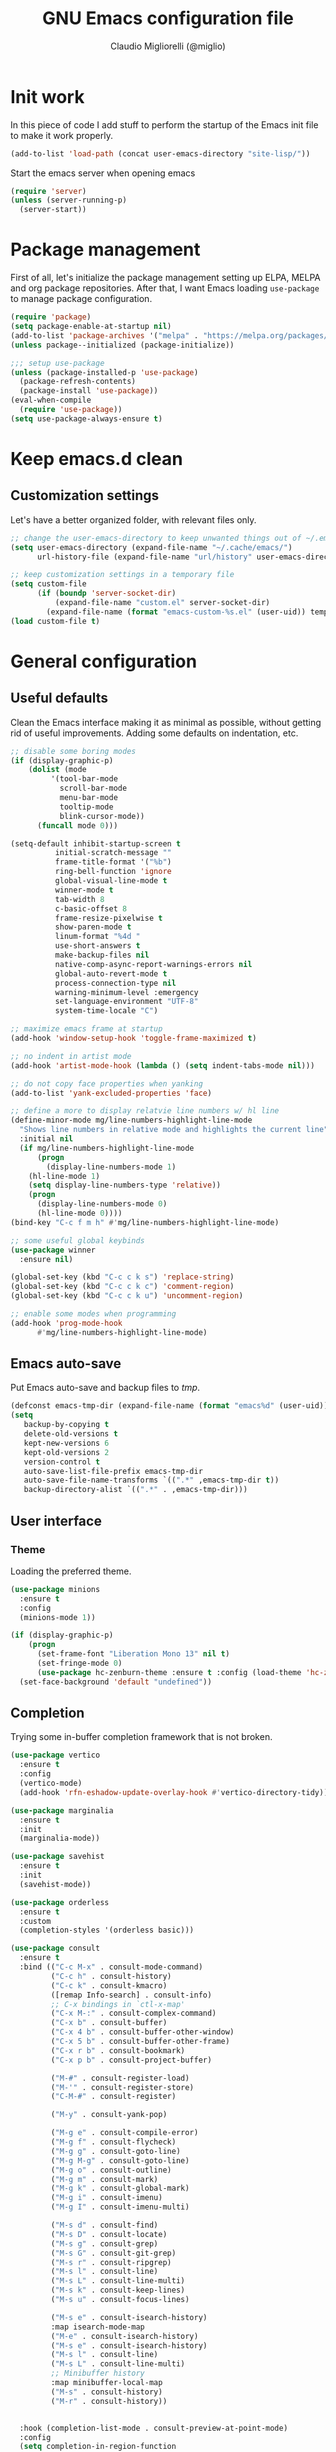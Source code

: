 #+TITLE: GNU Emacs configuration file
#+AUTHOR: Claudio Migliorelli (@miglio)
#+PROPERTY: header-args:emacs-lisp :tangle init.el
* Init work

In this piece of code I add stuff to perform the startup of the Emacs init file to make it work properly.

#+begin_src emacs-lisp
(add-to-list 'load-path (concat user-emacs-directory "site-lisp/"))
#+end_src

Start the emacs server when opening emacs

#+begin_src emacs-lisp
  (require 'server)
  (unless (server-running-p)
    (server-start))
#+end_src

* Package management

First of all, let's initialize the package management setting up ELPA, MELPA and org package repositories. After that, I want Emacs loading =use-package= to manage package configuration.

#+begin_src emacs-lisp
(require 'package)
(setq package-enable-at-startup nil)
(add-to-list 'package-archives '("melpa" . "https://melpa.org/packages/"))
(unless package--initialized (package-initialize))

;;; setup use-package
(unless (package-installed-p 'use-package)
  (package-refresh-contents)
  (package-install 'use-package))
(eval-when-compile
  (require 'use-package))
(setq use-package-always-ensure t)
#+end_src

* Keep emacs.d clean
** Customization settings
   
Let's have a better organized folder, with relevant files only.

#+begin_src emacs-lisp
;; change the user-emacs-directory to keep unwanted things out of ~/.emacs.d
(setq user-emacs-directory (expand-file-name "~/.cache/emacs/")
	  url-history-file (expand-file-name "url/history" user-emacs-directory))

;; keep customization settings in a temporary file
(setq custom-file
	  (if (boundp 'server-socket-dir)
		  (expand-file-name "custom.el" server-socket-dir)
		(expand-file-name (format "emacs-custom-%s.el" (user-uid)) temporary-file-directory)))
(load custom-file t)
#+end_src

* General configuration
** Useful defaults

Clean the Emacs interface making it as minimal as possible, without getting rid of useful improvements. Adding some defaults on indentation, etc.

#+begin_src emacs-lisp
;; disable some boring modes
(if (display-graphic-p)
    (dolist (mode
	     '(tool-bar-mode
	       scroll-bar-mode
	       menu-bar-mode
	       tooltip-mode
	       blink-cursor-mode))
      (funcall mode 0)))

(setq-default inhibit-startup-screen t
	      initial-scratch-message ""
	      frame-title-format '("%b")
	      ring-bell-function 'ignore
	      global-visual-line-mode t
	      winner-mode t
	      tab-width 8
	      c-basic-offset 8
	      frame-resize-pixelwise t	      
	      show-paren-mode t
	      linum-format "%4d "
	      use-short-answers t
	      make-backup-files nil
	      native-comp-async-report-warnings-errors nil
	      global-auto-revert-mode t
	      process-connection-type nil
	      warning-minimum-level :emergency
	      set-language-environment "UTF-8"
	      system-time-locale "C")

;; maximize emacs frame at startup
(add-hook 'window-setup-hook 'toggle-frame-maximized t)

;; no indent in artist mode
(add-hook 'artist-mode-hook (lambda () (setq indent-tabs-mode nil)))

;; do not copy face properties when yanking
(add-to-list 'yank-excluded-properties 'face)

;; define a more to display relatvie line numbers w/ hl line
(define-minor-mode mg/line-numbers-highlight-line-mode
  "Shows line numbers in relative mode and highlights the current line"
  :initial nil
  (if mg/line-numbers-highlight-line-mode
      (progn
        (display-line-numbers-mode 1)
	(hl-line-mode 1)
	(setq display-line-numbers-type 'relative))
    (progn
      (display-line-numbers-mode 0)
      (hl-line-mode 0))))
(bind-key "C-c f m h" #'mg/line-numbers-highlight-line-mode)

;; some useful global keybinds
(use-package winner
  :ensure nil)

(global-set-key (kbd "C-c c k s") 'replace-string)
(global-set-key (kbd "C-c c k c") 'comment-region)
(global-set-key (kbd "C-c c k u") 'uncomment-region)

;; enable some modes when programming
(add-hook 'prog-mode-hook
	  #'mg/line-numbers-highlight-line-mode)
#+end_src

** Emacs auto-save

Put Emacs auto-save and backup files to /tmp/.

#+begin_src emacs-lisp
(defconst emacs-tmp-dir (expand-file-name (format "emacs%d" (user-uid)) temporary-file-directory))
(setq
   backup-by-copying t
   delete-old-versions t
   kept-new-versions 6
   kept-old-versions 2
   version-control t
   auto-save-list-file-prefix emacs-tmp-dir
   auto-save-file-name-transforms `((".*" ,emacs-tmp-dir t))
   backup-directory-alist `((".*" . ,emacs-tmp-dir)))
#+end_src

** User interface
*** Theme

Loading the preferred theme.

#+begin_src emacs-lisp
(use-package minions
  :ensure t
  :config
  (minions-mode 1))

(if (display-graphic-p)
    (progn
      (set-frame-font "Liberation Mono 13" nil t)
      (set-fringe-mode 0)
      (use-package hc-zenburn-theme :ensure t :config (load-theme 'hc-zenburn t)))
  (set-face-background 'default "undefined"))
#+end_src
	
** Completion

Trying some in-buffer completion framework that is not broken.

#+begin_src emacs-lisp
(use-package vertico
  :ensure t
  :config
  (vertico-mode)
  (add-hook 'rfn-eshadow-update-overlay-hook #'vertico-directory-tidy))

(use-package marginalia
  :ensure t
  :init
  (marginalia-mode))

(use-package savehist
  :ensure t
  :init
  (savehist-mode))

(use-package orderless
  :ensure t
  :custom
  (completion-styles '(orderless basic)))

(use-package consult
  :ensure t
  :bind (("C-c M-x" . consult-mode-command)
         ("C-c h" . consult-history)
         ("C-c k" . consult-kmacro)
         ([remap Info-search] . consult-info)
         ;; C-x bindings in `ctl-x-map'
         ("C-x M-:" . consult-complex-command)
         ("C-x b" . consult-buffer)
         ("C-x 4 b" . consult-buffer-other-window)
         ("C-x 5 b" . consult-buffer-other-frame)
         ("C-x r b" . consult-bookmark)
         ("C-x p b" . consult-project-buffer)

         ("M-#" . consult-register-load)
         ("M-'" . consult-register-store)
         ("C-M-#" . consult-register)

         ("M-y" . consult-yank-pop)

         ("M-g e" . consult-compile-error)
         ("M-g f" . consult-flycheck)
         ("M-g g" . consult-goto-line)
         ("M-g M-g" . consult-goto-line)
         ("M-g o" . consult-outline)
         ("M-g m" . consult-mark)
         ("M-g k" . consult-global-mark)
         ("M-g i" . consult-imenu)
         ("M-g I" . consult-imenu-multi)

         ("M-s d" . consult-find)
         ("M-s D" . consult-locate)
         ("M-s g" . consult-grep)
         ("M-s G" . consult-git-grep)
         ("M-s r" . consult-ripgrep)
         ("M-s l" . consult-line)
         ("M-s L" . consult-line-multi)
         ("M-s k" . consult-keep-lines)
         ("M-s u" . consult-focus-lines)

         ("M-s e" . consult-isearch-history)
         :map isearch-mode-map
         ("M-e" . consult-isearch-history)
         ("M-s e" . consult-isearch-history)
         ("M-s l" . consult-line)
         ("M-s L" . consult-line-multi)
         ;; Minibuffer history
         :map minibuffer-local-map
         ("M-s" . consult-history)
         ("M-r" . consult-history))


  :hook (completion-list-mode . consult-preview-at-point-mode)
  :config
  (setq completion-in-region-function
        (lambda (&rest args)
          (apply (if vertico-mode
                     #'consult-completion-in-region
                   #'completion--in-region)
                 args)))
  (consult-customize
   consult-theme :preview-key '(:debounce 0.2 any)
   consult-ripgrep consult-git-grep consult-grep
   consult-bookmark consult-recent-file consult-xref
   consult--source-bookmark consult--source-file-register
   consult--source-recent-file consult--source-project-recent-file

   :preview-key '(:debounce 0.4 any))
  :init
  (setq register-preview-delay 0.5
        register-preview-function #'consult-register-format)

  (advice-add #'register-preview :override #'consult-register-window)

  (setq xref-show-xrefs-function #'consult-xref
        xref-show-definitions-function #'consult-xref)
  (defun mg/consult-buffer-by-prefix (prefix caller show-preview)
    "Use consult to select a buffer prefixed by PREFIX#.
Show buffer previews if SHOW-PREVIEW is not nil."
    (let* ((consult--customize-alist
            (if show-preview
                (remove (list caller :preview-key nil) consult--customize-alist)
              consult--customize-alist))
           (my/consult--source-buffer-prefixed
            `(:name ,(format "Buffers (%s)" prefix)
                    :category buffer
                    :face consult-buffer
                    :history buffer-name-history
                    :state ,#'consult--buffer-state
                    :default t
                    :items
                    ,(lambda ()
                       (consult--buffer-query
                        :sort 'visibility
                        :include (concat "^" prefix "#")
                        :as #'buffer-name))))
           (consult-buffer-sources (list my/consult--source-buffer-prefixed)))
      (consult-buffer)))
  (defun mg/consult-xstarter ()
    "Use consult to choose the application to run"
    (interactive)
    (let* ((candidates (split-string
			(shell-command-to-string "xstarter -P")
			"\n"
			t))
	   (application-path (consult--read
			      candidates
			      :prompt "Application to launch: ")))
      (start-process "" nil application-path)))

  (setq consult-narrow-key "<"))

(use-package embark
  :ensure t
  :bind
  (("C-." . embark-act)         ;; pick some comfortable binding
   ("C-h B" . embark-bindings)) ;; alternative for `describe-bindings'
  :init
  ;; Optionally replace the key help with a completing-read interface
  (setq prefix-help-command #'embark-prefix-help-command)

  ;; Show the Embark target at point via Eldoc.  You may adjust the Eldoc
  ;; strategy, if you want to see the documentation from multiple providers.
  (add-hook 'eldoc-documentation-functions #'embark-eldoc-first-target)
  ;; (setq eldoc-documentation-strategy #'eldoc-documentation-compose-eagerly)
  :config
  ;; Hide the mode line of the Embark live/completions buffers
  (add-to-list 'display-buffer-alist
               '("\\`\\*Embark Collect \\(Live\\|Completions\\)\\*"
                 nil
                 (window-parameters (mode-line-format . none)))))

;; Consult users will also want the embark-consult package.
(use-package embark-consult
  :ensure t
  :hook
  (embark-collect-mode . consult-preview-at-point-mode))
#+end_src

** Files navigation

#+begin_src emacs-lisp
(use-package projectile
  :ensure t
  :commands projectile-mode projectile-project-name
  :init
  (add-hook 'after-init-hook 'projectile-mode)
  :custom
  (setq projectile-indexing-method 'alien)
  (setq projectile-project-search-path '("~/Repositories"))
  (setq projectile-use-git-grep t)
  (setq projectile-mode-line-prefix " Proj")
  (define-key projectile-mode-map (kbd "C-c p") 'projectile-command-map))

;; some dired tweaks
(use-package dired
  :ensure nil
  :custom
  (setq ls-lisp-use-insert-directory-program nil
	ls-lisp-dirs-first t
	default-directory "~/")
  ;; omit hidden files
  (setq dired-omit-files "^\\...+$")
  :init
  (add-hook 'dired-mode-hook (lambda () (dired-omit-mode 1))))

;; use dired-x
(use-package dired-x
  :ensure nil
  :custom
  (setq dired-dwim-target t
	delete-by-moving-to-trash t))

;; toggle disk usage
(use-package disk-usage)

(use-package ibuffer
  :ensure nil
  :bind (("C-x C-b" . ibuffer)))
#+end_src

** File visualization
*** Open with

I want to open some files with external programs and =open-with= addresses this problem.

#+begin_src emacs-lisp
(use-package openwith
  :ensure t
  :config
  (setq openwith-associations '(
				("\\.mp4\\'" "mpv" (file))
				("\\.webm\\'" "mpv" (file))								
				("\\.mkv\\'" "mpv" (file))
				("\\.m4a\\'" "mpv --force-window" (file))
				("\\.ppt\\'" "libreoffice" (file))
				("\\.pptx\\'" "libreoffice" (file))
				("\\.doc\\'" "libreoffice" (file))
				("\\.docx\\'" "libreoffice" (file))
				))
  (openwith-mode t))
#+end_src
	
*** PDFs

I want to use =pdf-tools= to view and edit PDFs in a much better way.

#+begin_src emacs-lisp
(use-package pdf-tools
  :ensure t
  :config
  (add-to-list 'auto-mode-alist '("\\.pdf\\'" . pdf-tools-install))
  (add-hook 'pdf-view-mode-hook
	    (lambda () (setq header-line-format nil))))
#+end_src
   
*** Undo tree

I really love the ~undo-tree~ mode visualization, so I'm going to enable it.

#+begin_src emacs-lisp
(use-package undo-tree
  :ensure t
  :custom
  (undo-tree-auto-save-history nil)
  (undo-tree-visualizer-timestamps t)
  (undo-tree-visualizer-relative-timestamps nil)
  :config
  (global-undo-tree-mode 1))
#+end_src

*** Ripgrep

I use ~rg~ to find file content easily.

#+begin_src emacs-lisp
(use-package deadgrep
  :ensure t
  :bind
  (("C-c s" . deadgrep)))
#+end_src

** Personal knowledge management
*** Org mode

#+begin_src emacs-lisp
(use-package writeroom-mode
  :ensure t
  :bind (("C-c w" . writeroom-mode)))

(use-package ox-twbs
  :after org
  :ensure t)

(use-package ox-reveal
  :after org
  :ensure t
  :config
  (setq org-reveal-root "file:///home/claudio/Repositories/reveal.js"))



(use-package org
  :ensure t
  :bind (("C-c a" . org-agenda)
	 ("C-c t" . org-insert-structure-template)
	 ("C-c i" . org-capture)
	 ("C-c l" . org-store-link))
  :config
  (require 'org-tempo)
  ;; Set org agenda directory
  (setq org-agenda-files (list "~/Vault/pkm/pages/journal.org" "~/Vault/pkm/pages/agenda.org" "/home/claudio/Vault/pkm/pages/projects.org"))
  ;; set org-export backends
  (setq org-export-backends '(beamer html latex ascii ox-reveal ox-hugo ox-twbs))
  ;; Set org files where to search for IDs
  (setq org-id-extra-files '("~/Vault/pkm/pages"))
  ;; ignore archived entries in org-clock-report
  (setq org-clock-sources '(agenda))
  ;; Org-capture templates
  (defun mg/create-pages-file ()
    "Create an org file in ~/Vault/pkm/pages/."
    (setq mg-org-note--name (read-string "File name: "))
    (let ((mg-org-note--filename (downcase mg-org-note--name)))
      (expand-file-name (format "%s.org" mg-org-note--filename) "~/Vault/pkm/pages")))
  (setq org-capture-templates
	'(("f" "file" plain (file (lambda() (mg/create-pages-file)))
	   "%(format \"#+title: %s\n#+date: %U\n\" mg-org-note--name)")
	  ("j" "journal")
	  ("jp" "journal plain entry" plain
	   (file+datetree+prompt "~/Vault/pkm/pages/journal.org")
	   "**** %U: %?\n")
	  ("js" "journal schedule entry" plain
	   (file+datetree+prompt "~/Vault/pkm/pages/journal.org")
	   "**** %U: today's schedule :schedule:\n***** %?\n")
	  ("je" "journal event entry" plain
	   (file+datetree+prompt "~/Vault/pkm/pages/journal.org")	   
	   "**** %U: %? :schedule:event:\n:PROPERTIES:\n:WHERE:\n:NOTIFY_BEFORE:\n:END:\n%T\n***** Notes")
	  ("ji" "journal inbox entry" plain
	   (file+datetree+prompt "~/Vault/pkm/pages/journal.org")  	   
	   "**** INBOX %U: %? :@inbox:\n")
	  ("ja" "journal archive resource entry" plain
	   (file+datetree+prompt "~/Vault/pkm/pages/journal.org")
	   "**** %U: %? :archive:\n")
	  ("jm" "journal meeting entry" plain
	   (file+datetree+prompt "~/Vault/pkm/pages/journal.org")
	   "**** Meeting with %? on %U :schedule:meeting:work:\n:PROPERTIES:\n:WHERE:\n:NOTIFY_BEFORE:\n:END:\nSCHEDULED: %T\n***** Notes")
	  ("js" "journal seminar entry" plain
	   (file+datetree+prompt "~/Vault/pkm/pages/journal.org")
	   "**** Seminar hold by %? @<place> :schedule:work:\n:PROPERTIES:\n:NOTIFY_BEFORE:\n:END:\nSCHEDULED: %T\n***** Notes")
	  ("jc" "journal call entry" plain
	   (file+datetree+prompt "~/Vault/pkm/pages/journal.org")
	   "**** Call with %? @online on %U :schedule:\n:PROPERTIES:\n:NOTIFY_BEFORE:\n:END:\nSCHEDULED: %T\n***** Notes")
	  ("jh" "journal home chores entry" plain
	   (file+datetree+prompt "~/Vault/pkm/pages/journal.org")
	   "**** %? @ home :schedule:personal:\n:PROPERTIES:\n:NOTIFY_BEFORE:\n:END:\nSCHEDULED: %T\n")
	  ("r" "resources")
	  ("rc" "conference" entry
	   (file "~/Vault/pkm/pages/conferences.org")
	   "* %^{Conference name}\n:PROPERTIES:\n:WHERE: %?\n:WEBSITE: %?\n:END:\n")
	  ("p" "personal")
	  ("pc" "contact" entry
	   (file "~/Vault/pkm/pages/contacts.org")
	   "* %(org-contacts-template-name) %^g\n:PROPERTIES:\n:EMAIL: %(org-contacts-template-email)\n:COMPANY:\n:PHONE_NUMBER: %?\n:WEBSITE:\n:TWITTER:\n:NOTES:\n:END:\n")
	  ("u" "university")
	  ("uc" "course" plain
	   (file "~/Vault/pkm/pages/courses.org")
	   "** %^{Course name}\n:PROPERTIES:\n:LECTURER:\n:UNIVERSITY:\n:ACADEMIC_YEAR:\n:RESOURCES:\n:END:\n*** Lecture notes\n")
	  ("ul" "lecture" plain
	   (file "~/Vault/pkm/pages/courses.org")
	   "** %^{Lecture #}\n:PROPERTIES:\n:TOPICS:\n:LECTURER:\n:DATE:\n:RESOURCES:\n:RELATED:\n:END:\n")
	  ("t" "project" plain
	   (file "~/Vault/pkm/pages/projects.org")
	   "** %^{Project name}\n:PROPERTIES:\n:WHAT: %?\n:REPOSITORY:\n:END:\n*** Details\n*** Tasks\n*** Resources\n*** Artifacts\n*** Logs\n")
	  ("P" "plans")
	  ("Py" "yearly" plain
	   (file "~/Vault/pkm/pages/planning.org")
	   "* %U: %? yearly plan :yearly:plan:\n:PROPERTIES:\n- *Feelings*:: %^{Feelings|good|neutral|bad}\n- *Related*::\n- *Date*:: %^{Date}u\n:END:\n# planning\n- *Overview*\n- *Values review and life physolophy*\n- *5 Years Vision(s)*\n- *Goal definition*\n# reviewing\n- *Financial review*\n- *Time tracking review*")
	  ("Pq" "quarterly" plain
	   (file "~/Vault/pkm/pages/planning.org")
	   "** %U: %? quarterly plan :quarterly:plan:\n:PROPERTIES:\n:FEELINGS: %^{Feelings|good|neutral|bad}\n:RELATED:\n:DATE: %^{Date}u\n:END:\n# planning\n- *Overview*\n# reviewing\n- *Projects review*\n- *Financial review*\n- *Time tracking review*")
	  ("Pm" "monthly" plain
	   (file "~/Vault/pkm/pages/planning.org")
	   "*** %U: %? monthly plan :monthly:plan:\n:PROPERTIES:\n:FEELINGS: %^{Feelings|good|neutral|bad}\n:RELATED:\n:DATE: %^{Date}u\n:END:\n# planning\n- *Overview*\n- *Projects and task picking*\n# reviewing\n- *Financial review*\n- *Time tracking review*\n- *Workout review*\n")
	  ("Pw" "weekly" plain
	   (file "~/Vault/pkm/pages/planning.org")
	   "**** %U: %? weekly plan :weekly:plan:\n:PROPERTIES:\n:FEELINGS: %^{Feelings|good|neutral|bad}\n:RELATED:\n:DATE: %^{Date}u\n:END:\n# planning\n- *Overview*\n- *Task picking*\n  - [ ] Inbox refile\n# reviewing\n- *Review*\n")))
  ;; Export citations
  (setq org-cite-global-bibliography
	'("/home/claudio/Vault/library/org/main/main.bib"))

  (when (display-graphic-p)
      (progn
	(require 'oc-biblatex)
	(setq org-cite-export-processors
	      '((latex biblatex)))
	(setq org-latex-pdf-process (list
				     "latexmk -pdflatex='lualatex -shell-escape -interaction nonstopmode' -pdf -f  %f"))
	))

  ;; In org-mode, I want source blocks to be themed as they would in native mode
  (setq org-src-fontify-natively t
	org-src-tab-acts-natively t
	org-confirm-babel-evaluate nil
	org-edit-src-content-indentation 0)

  ;; Set latex preview size
  (setq org-format-latex-options (plist-put org-format-latex-options :scale 1.5))

  ;; Fold everything when opening org files
  (setq org-startup-folded t)

  ;; Not export drawers
  (setq org-export-with-drawers nil)

  ;; Set org-mode TODO keywords
  (setq org-todo-keywords
	'((sequence "TODO(t)" "NEXT(n)" "PROG(p)" "WAITING(w)" "|" "DONE(d)" "CANCELLED(c)" "INTR(i)")
	  (sequence "INBOX" "|" "ARCHIVED")))

  ;; Setup org stuck projects
  (setq org-stuck-projects '("+project/" ("NEXT" "PROG" "TODO") ("course") "\\(Details\\|Artifacts\\|Resources\\)\\>"))

  ;; Org-agenda custom commands
  (setq org-agenda-block-separator "==============================================================================")
  (setq org-agenda-custom-commands
	'(
	  ("a" "Agenda"
	   ((agenda ""
		    ((org-agenda-span 1)
		     (org-agenda-skip-function
		      (lambda ()
			(or (org-agenda-skip-entry-if 'regexp ":framework:")
			    (org-agenda-skip-entry-if 'done))))
	   	     (org-deadline-warning-days 0)
		     (org-scheduled-past-days 14)
		     (org-agenda-day-face-function (lambda (date) 'org-agenda-date))
		     (org-agenda-format-date "%A %-e %B %Y")
		     (org-agenda-overriding-header "Today's schedule:\n")))
	    (agenda ""
		    ((org-agenda-span 1)
		     (org-agenda-skip-function
		      (lambda ()
			(or (org-agenda-skip-entry-if 'notregexp ":framework:")
			    (org-agenda-skip-entry-if 'done))))
	   	     (org-deadline-warning-days 0)
		     (org-scheduled-past-days 14)
		     (org-agenda-day-face-function (lambda (date) 'org-agenda-date))
		     (org-agenda-format-date "%A %-e %B %Y")
		     (org-agenda-overriding-header "Today's framework:\n")))
	    (todo "PROG"
		  ((org-agenda-time-grid nil)
		   (org-agenda-span 1)
		   (org-deadline-warning-days 0)
		   (org-scheduled-past-days 0)
		   (org-agenda-skip-function '(org-agenda-skip-entry-if 'notscheduled))
		   (org-agenda-overriding-header "PROG tasks:\n")))
	    (todo "NEXT"
		  ((org-agenda-time-grid nil)
		   (org-agenda-span 1)
		   (org-deadline-warning-days 0)
		   (org-scheduled-past-days 0)
		   (org-agenda-skip-function '(org-agenda-skip-entry-if 'notscheduled))
		   (org-agenda-overriding-header "NEXT tasks:\n")))
	    (agenda "" ((org-agenda-time-grid nil)
			(org-agenda-start-day "+1d")
			(org-agenda-start-on-weekday nil)
			(org-agenda-span 30)
			(org-agenda-show-all-dates nil)
			(org-deadline-warning-days 0)
			(org-agenda-entry-types '(:deadline))
			(org-agenda-skip-function '(org-agenda-skip-entry-if 'done))
			(org-agenda-overriding-header "\nUpcoming deadlines (+30d)\n")))
	    (agenda ""
		    ((org-agenda-start-on-weekday nil)
		     (org-agenda-skip-function
		      (lambda ()
			(or (org-agenda-skip-entry-if 'regexp ":framework:")
			    (org-agenda-skip-entry-if 'done))))
		     (org-agenda-start-day "+1d")
		     (org-agenda-span 5)
		     (org-deadline-warning-days 0)
		     (org-scheduled-past-days 0)
		     (org-agenda-overriding-header "\nWeek at a glance:\n")))
	    (todo "INBOX"
		  ((org-agenda-time-grid nil)
		   (org-agenda-span 1)
		   (org-deadline-warning-days 0)
		   (org-scheduled-past-days 0)
		   (org-agenda-skip-function '(org-agenda-skip-entry-if 'done))
		   (org-agenda-overriding-header "INBOX tasks to refile:\n")))
	    ))
	  ("c" "Agenda with capture"
	   ((agenda ""
		    ((org-agenda-span 1)
		     (org-agenda-skip-function
		      (lambda ()
			(or (org-agenda-skip-entry-if 'regexp ":framework:")
			    (org-agenda-skip-entry-if 'done))))		     
		     (org-deadline-warning-days 0)
		     (org-scheduled-past-days 14)
		     (org-agenda-day-face-function (lambda (date) 'org-agenda-date))
		     (org-agenda-format-date "%A %-e %B %Y")
		     (org-agenda-overriding-header "Today's schedule:\n")))
	    (agenda ""
		    ((org-agenda-start-on-weekday nil)
		     (org-agenda-skip-function
		      (lambda ()
			(or (org-agenda-skip-entry-if 'regexp ":framework:")
			    (org-agenda-skip-entry-if 'done))))		     
		     (org-agenda-start-day "+1d")
		     (org-agenda-span 5)
		     (org-deadline-warning-days 0)
		     (org-scheduled-past-days 0)
		     (org-agenda-overriding-header "\nWeek at a glance:\n")))))))

  ;; Enable DONE logging in org-mode
  (setq org-log-done 'time)

  ;; View LaTeX previews in better quality
  (setq org-latex-create-formula-image-program 'dvisvgm)

  ;; org-export-latex
  (require 'ox-latex)
  (add-to-list 'org-latex-classes
	       '("res"
		 "\\documentclass[margin]{res}\n
\\setlength{\textwidth}{5.1in}"
		  ("\\section{%s}" . "\\section*{%s}")
		  ("\\subsection{%s}" . "\\subsection*{%s}")
		  ("\\subsubsection{%s}" . "\\subsubsection*{%s}")
		  ("\\paragraph{%s}" . "\\paragraph*{%s}")
		  ("\\subparagraph{%s}" . "\\subparagraph*{%s}")))
  (add-to-list 'org-latex-classes
	       '("memoir"
		  "\\documentclass[article]{memoir}\n
\\usepackage{color}
\\usepackage{amssymb}
\\usepackage{gensymb}
\\usepackage{nicefrac}
\\usepackage{units}"
		  ("\\section{%s}" . "\\section*{%s}")
		  ("\\subsection{%s}" . "\\subsection*{%s}")
		  ("\\subsubsection{%s}" . "\\subsubsection*{%s}")
		  ("\\paragraph{%s}" . "\\paragraph*{%s}")
		  ("\\subparagraph{%s}" . "\\subparagraph*{%s}")))
    (add-to-list 'org-latex-classes
	       '("letter"
		  "\\documentclass{letter}\n"
		  ("\\section{%s}" . "\\section*{%s}")
		  ("\\subsection{%s}" . "\\subsection*{%s}")
		  ("\\subsubsection{%s}" . "\\subsubsection*{%s}")
		  ("\\paragraph{%s}" . "\\paragraph*{%s}")
		  ("\\subparagraph{%s}" . "\\subparagraph*{%s}")))
  (add-to-list 'org-latex-classes	       
	       '("tuftebook"
		 "\\documentclass{tufte-book}\n
\\usepackage{color}
\\usepackage{amssymb}
\\usepackage{gensymb}
\\usepackage{nicefrac}
\\usepackage{units}"
		 ("\\section{%s}" . "\\section*{%s}")
		 ("\\subsection{%s}" . "\\subsection*{%s}")
		 ("\\paragraph{%s}" . "\\paragraph*{%s}")
		 ("\\subparagraph{%s}" . "\\subparagraph*{%s}")))
  (add-to-list 'org-latex-classes
	       '("tuftehandout"
		 "\\documentclass{tufte-handout}
\\usepackage{color}
\\usepackage{amssymb}
\\usepackage{amsmath}
\\usepackage{gensymb}
\\usepackage{nicefrac}
\\usepackage{units}"
		 ("\\section{%s}" . "\\section*{%s}")
		 ("\\subsection{%s}" . "\\subsection*{%s}")
		 ("\\paragraph{%s}" . "\\paragraph*{%s}")
		 ("\\subparagraph{%s}" . "\\subparagraph*{%s}")))
  (add-to-list 'org-latex-classes
	       '("tufnotes"
		 "\\documentclass{tufte-handout}
				   \\usepackage{xcolor}
					 \\usepackage{graphicx} %% allow embedded images
					 \\setkeys{Gin}{width=\\linewidth,totalheight=\\textheight,keepaspectratio}
					 \\usepackage{amsmath}  %% extended mathematics
					 \\usepackage{booktabs} %% book-quality tables
					 \\usepackage{units}    %% non-stacked fractions and better unit spacing
					 \\usepackage{multicol} %% multiple column layout facilities
					 \\RequirePackage[many]{tcolorbox}
					 \\usepackage{fancyvrb} %% extended verbatim environments
					   \\fvset{fontsize=\\normalsize}%% default font size for fancy-verbatim environments

			  \\definecolor{g1}{HTML}{077358}
			  \\definecolor{g2}{HTML}{00b096}

			  %%section format
			  \\titleformat{\\section}
			  {\\normalfont\\Large\\itshape\\color{g1}}%% format applied to label+text
			  {\\llap{\\colorbox{g1}{\\parbox{1.5cm}{\\hfill\\color{white}\\thesection}}}}%% label
			  {1em}%% horizontal separation between label and title body
			  {}%% before the title body
			  []%% after the title body

			  %% subsection format
			  \\titleformat{\\subsection}%%
			  {\\normalfont\\large\\itshape\\color{g2}}%% format applied to label+text
			  {\\llap{\\colorbox{g2}{\\parbox{1.5cm}{\\hfill\\color{white}\\thesubsection}}}}%% label
			  {1em}%% horizontal separation between label and title body
			  {}%% before the title body
			  []%% after the title body

							\\newtheorem{note}{Note}[section]

							\\tcolorboxenvironment{note}{
							 boxrule=0pt,
							 boxsep=2pt,
							 colback={green!10},
							 enhanced jigsaw, 
							 borderline west={2pt}{0pt}{Green},
							 sharp corners,
							 before skip=10pt,
							 after skip=10pt,
							 breakable,
						  }"

		 ("\\section{%s}" . "\\section*{%s}")
		 ("\\subsection{%s}" . "\\subsection*{%s}")
		 ("\\subsubsection{%s}" . "\\subsubsection*{%s}")
		 ("\\paragraph{%s}" . "\\paragraph*{%s}")
		 ("\\subparagraph{%s}" . "\\subparagraph*{%s}")))

  ;; Create ID property when using org-store-link
  (setq org-id-link-to-org-use-id 'create-if-interactive-and-no-custom-id)

  ;; Set up org-babel
  (setq org-ditaa-jar-path "/home/claudio/Repositories/dot-emacs/private/cm.tools/ditaa.jar")
  (org-babel-do-load-languages
   'org-babel-load-languages '((C . t)
			       (shell . t)
			       (python .t)
			       (emacs-lisp . t)
			       (org . t)
			       (gnuplot . t)
			       (latex . t)
			       (ditaa . t)
			       (scheme . t)
			       (lisp . t)
			       (haskell . t)
			       (R . t))))

(use-package org-wild-notifier
  :ensure t
  :custom
    (setq org-wild-notifier-notification-title "Org agenda reminder"
	  org-wild-notifier-alert-times-property "NOTIFY_BEFORE")
  :config
  (org-wild-notifier-mode))

(use-package org-contacts
  :ensure t
  :after org
  :custom (org-contacts-files '("~/Vault/pkm/pages/contacts.org")))

;; (require 'org-fc)
;; (setq org-fc-directories '("~/Vault/pkm/pages" "~/Vault/pkm/slip-box"))

(use-package ox-hugo
  :ensure t
  :after ox)
#+end_src

**** Encrypting

Enabling =org-crypt= support as it is automatically installed with =org-mode= itself.

#+begin_src emacs-lisp
;; enable and set org-crypt
(require 'org-crypt)
(org-crypt-use-before-save-magic)
(setq org-tags-exclude-from-inheritance (quote ("crypt")))

;; GPG key to use for encryption
(setq org-crypt-key nil)
#+end_src

**** Org-noter

Install org-noter to deal with PDF notes.

#+begin_src emacs-lisp
(use-package org-noter
  :bind ("C-c r" . org-noter)
  :ensure t
  :config
  (setq org-noter-auto-save-last-location t))
#+end_src

*** Zettelkasten

#+begin_src emacs-lisp
(use-package org-roam
  :after org
  :ensure t
  :config
  :init
  (setq org-roam-v2-ack t)
  :custom
  (org-roam-directory (file-truename "~/Vault/pkm/slip-box/"))
  :bind (("C-c n l" . org-roam-buffer-toggle)
	 ("C-c n f" . org-roam-node-find)
	 ("C-c n g" . org-roam-graph)
	 ("C-c n t" . org-roam-tag-add)
	 ("C-c n i" . org-roam-node-insert)
	 ("C-c n c" . org-roam-capture))
  :config
  (add-hook 'after-save-hook
	    (defun org-rename-to-new-title ()
	      (when-let*
		  ((old-file (buffer-file-name))
		   (is-roam-file (org-roam-file-p old-file))
		   (file-node (save-excursion
				(goto-char 1)
				(org-roam-node-at-point)))
		   (file-name  (file-name-base (org-roam-node-file file-node)))
		   (file-time  (or (and (string-match "^\\([0-9]\\{14\\}\\)-" file-name)
					(concat (match-string 1 file-name) "-"))
				   ""))
		   (slug (org-roam-node-slug file-node))
		   (new-file (expand-file-name (concat file-time slug ".org")))
		   (different-name? (not (string-equal old-file new-file))))

		(rename-buffer new-file)
		(rename-file old-file new-file)
		(set-visited-file-name new-file)
		(set-buffer-modified-p nil))))
  (org-roam-db-autosync-mode)
  (setq org-roam-node-display-template (concat "${title} " (propertize "${tags}" 'face 'org-tag)))
  ;; org-roam templates
  (setq org-roam-capture-templates
	'(("d" "default" plain "\n#+date: %U\n\n-----\n\n\n"
	   :if-new (file+head "%<%Y%m%d%H%M%S>-${slug}.org"
			      "#+title: ${title}\n")
	   :unnarrowed t)
	  )))

;; configuring org-roam-ui to visualize my knowledge graph
(use-package websocket
  :ensure t
  :after org-roam)

(use-package simple-httpd
  :ensure t
  :after org-roam)

(use-package org-roam-ui
  :ensure t
  :after org-roam
  :config
  (setq org-roam-ui-sync-theme nil
	org-roam-ui-follow t
	org-roam-ui-update-on-save t))

(use-package org-sidebar
  :ensure t
  :bind
  (("C-c k b" . org-sidebar-backlinks)
   ("C-c k s" . org-sidebar-toggle)
   ("C-c k t" . org-sidebar-tree))
  :config
  (setq org-directory "~/Vault/pkm/pages"))
#+end_src

**** Citar

Using the superior citation manager.

#+begin_src emacs-lisp
(use-package citar
  :ensure t
  :custom
  (org-cite-global-bibliography '("~/Vault/library/org/main/main.bib"))
  (org-cite-insert-processor 'citar)
  (org-cite-follow-processor 'citar)
  (org-cite-activate-processor 'citar)
  (citar-bibliography org-cite-global-bibliography)
  :bind
  (("C-c c o" . citar-open)
   ("C-c c e" . citar-open-entry)
   ("C-c c n" . citar-open-notes)
   ("C-c c l" . citar-open-links)
   (:map org-mode-map :package org ("C-c b" . #'org-cite-insert)))
  :config
  (setq citar-templates
	'((main . "${author editor:30}     ${date year issued:4}     ${title:48}")
          (suffix . "          ${=key= id:15}    ${=type=:12}")
          (preview . "${author editor} (${year issued date}) ${title}, ${journal journaltitle publisher}.\n")
          (note . "@${author editor}, ${title}")))
  (setq citar-file-notes-extensions '("org")
	citar-notes-paths '("~/Vault/pkm/slip-box"))
  (setq citar-symbol-separator "  "))

(use-package citar-org-roam
  :ensure t
  :config
  (citar-org-roam-mode)
  (setq citar-org-roam-note-title-template "@${author} - ${title}"))
#+end_src

*** Deft

Searching through roam entries could be a painful experience. =deft= fix this.

#+begin_src emacs-lisp
(use-package deft
  :ensure t
  :bind ("C-c d" . deft)
  :config
  ;; set the deft directory and file extensions
  (setq deft-directory "~/Vault/pkm/pages/")
  (setq deft-extensions '("org"))
  (setq deft-strip-summary-regexp ":PROPERTIES:\n\\(.+\n\\)+:END:\n")
  (setq deft-recursive t)
  (defun anks-deft-limiting-fn (orig-fun &rest args)
    (let
        ((deft-current-files (-take 30 deft-current-files)))
      (apply orig-fun args)))
  (advice-add 'deft-buffer-setup :around #'anks-deft-limiting-fn))
#+end_src

*** Markdown mode

I also modify files in markdown format.

#+begin_src emacs-lisp
(use-package markdown-mode
  :ensure t
  :mode ("README\\.md\\'" . gfm-mode)
  :init (setq markdown-command "multimarkdown"))
#+end_src
	
*** Skeletons

I like to define my own skeletons to quickly insert recurring patterns.

#+begin_src emacs-lisp
(define-skeleton conference-attendance-skeleton
  "Conference attendance log template for org files" nil
  "*** Timetable\n*** Thoughts\n*** Notable talks")

(define-skeleton talk-skeleton
  "Conference talk log template for org files" nil
  ":PROPERTIES:\n:SPEAKER:\n:END:\n")

(define-skeleton challenge-skeleton
  "Headings for hacking challenges" nil
  "**** Commands\n**** Walkthrough\n**** Resources")

(define-skeleton exam-skeleton
  "Exam log template for org files" nil
  "- *Exam date(s)*:
- *Exam type*:
- *Feelings*:
- *Mark(s)*:")

(define-skeleton pwn-ctf-skeleton
  "Python template used to solve pwn challenges" nil
  "from pwn import *

context.terminal = ['tmux', 'splitw', '-v']

if \"REMOTE\" not in args:
    r = process(\"\")
    gdb.attach(r, \"\"\"
    \"\"\")

    input(\"wait\")
else:
    r = remote(\"\", )")
#+end_src

*** Git

Using magit as a front-end for git.

#+begin_src emacs-lisp
(use-package magit
  :ensure t
  :config
  (setq magit-send-email-workflow t)
  (setq git-commit-fill-column 75))

;; (require 'git-email)
#+end_src

*** Spellchecking

Enabling spellchecking by default.

#+begin_src emacs-lisp
(dolist (hook '(text-mode-hook))
  (add-hook hook (lambda () (flyspell-mode 1))))
#+end_src

** Bookmarks with ebuku

I use buku as my bookmarks manager.

#+begin_src emacs-lisp
(use-package ebuku
  :config
  (setq ebuku-buku-path "/usr/bin/buku")
  :ensure t)
#+end_src

** Finance

I use beancount to track my finances.

#+begin_src emacs-lisp
(require 'beancount)
(add-to-list 'auto-mode-alist '("\\.beancount\\'" . beancount-mode))
#+end_src

** Email

I use ~mu4e~ as e-mail client.

#+begin_src emacs-lisp
  (if (display-graphic-p)
      (use-package mu4e
		   :ensure nil
		   :commands (mu4e)
		   :bind (("C-c m" . mu4e))
		   :config
		   (setq mu4e-maildir (expand-file-name "~/Maildir")
			 mu4e-use-fancy-chars nil
			 mu4e-attachment-dir  "~/Downloads"
			 message-send-mail-function 'message-send-mail-with-sendmail
			 sendmail-program "/usr/bin/msmtp"
			 message-kill-buffer-on-exit t
			 mu4e-get-mail-command "mbsync -a"
			 mu4e-update-interval 300
			 mu4e-context-policy 'pick-first
			 mu4e-headers-auto-update t
			 mu4e-contexts
			 `(,(make-mu4e-context
			     :name "polimi"
			     :enter-func (lambda () (mu4e-message "Switch to the polimi context"))
			     :match-func (lambda (msg)
					   (when msg
					     (mu4e-message-contact-field-matches msg
										 :to "claudio.migliorelli@mail.polimi.it")))
			     :vars '((mu4e-sent-folder       . "/polimi/sent")
				     (mu4e-drafts-folder     . "/polimi/drafts")
				     (mu4e-trash-folder      . "/polimi/trash")
				     (user-mail-address	   . "claudio.migliorelli@mail.polimi.it")
				     (user-full-name	   . "Claudio Migliorelli" )
				     (mu4e-maildir-shortcuts . (("/polimi/INBOX" . ?i)
								("/polimi/sent" . ?s)
								("/polimi/drafts" . ?d)
								("/polimi/trash" . ?t)))
				     (mu4e-sent-messages-behavior . delete)))))
		   (setq mu4e-headers-thread-single-orphan-prefix '("└>" . " ")
			 mu4e-headers-thread-child-prefix '("└> " . " ")
			 mu4e-headers-thread-last-child-prefix '("└> " . " ")
			 mu4e-headers-thread-connection-prefix '("│ " . " ")
			 mu4e-headers-thread-orphan-prefix '("└>" . " ")
			 mu4e-headers-thread-root-prefix '("> " . " "))
		   (with-eval-after-load "mm-decode"
		     (add-to-list 'mm-discouraged-alternatives "text/html")
		     (add-to-list 'mm-discouraged-alternatives "text/richtext"))
		   (defun mg/message-insert-citation-line ()
		     "Based off `message-insert-citation-line`."
		     (when message-reply-headers
		       (insert "On " (format-time-string "%a, %d %b %Y %H:%M:%S %z" (date-to-time (mail-header-date message-reply-headers))) " ")
		       (insert (mail-header-from message-reply-headers) " wrote:")
		       (newline)
		       (newline)))

		   (setq message-citation-line-function 'mg/message-insert-citation-line)))
#+end_src

** EXWM

Using EXWM as window manager. Enabling the power of Emacs everywhere around X.

#+begin_src emacs-lisp
(defun efs/exwm-update-class ()
  (exwm-workspace-rename-buffer exwm-class-name))

(use-package exwm
  :config
  ;; default number of workspaces
  (setq exwm-workspace-number 6)

  (add-hook 'exwm-update-class-hook #'efs/exwm-update-class)

  ;; set the screen resolution
  (require 'exwm-randr)
  (exwm-randr-enable)

  ;; load the system tray before exwm-init
  (require 'exwm-systemtray)
  (exwm-systemtray-enable)

  ;; assign workspaces to monitors
  (setq exwm-randr-workspace-monitor-plist '(5 "HDMI1" 6 "HDMI1"))

  ;; these keys should always pass through to Emacs
  (setq exwm-input-prefix-keys
    '(?\C-x
      ?\C-u
      ?\C-n
      ?\C-t
      ?\C-h
      ?\C-p
      ?\C-g
      ?\M-x
      ?\M-`
      ?\M-&
      ?\M-:
      ?\C-\M-j  ;; buffer list
      ?\C-\ ))  ;; ctrl+space

  ;; ctrl+Q will enable the next key to be sent directly
  (define-key exwm-mode-map [?\C-q] 'exwm-input-send-next-key)

  (exwm-input-set-key
   (kbd "<XF86MonBrightnessUp>")
   (lambda ()
     (interactive)
     (start-process-shell-command
      "xbacklight" nil "xbacklight -inc 5")))

  (exwm-input-set-key
   (kbd "<XF86MonBrightnessDown>")
   (lambda ()
     (interactive)
     (start-process-shell-command
      "xbacklight" nil "xbacklight -dec 5")))

  ;; set up global key bindings
  ;; keep in mind that changing this list after EXWM initializes has no effect
  (setq exwm-input-global-keys
        `(
          ;; reset to line-mode (C-c C-k switches to char-mode via exwm-input-release-keyboard)
          ([?\s-r] . exwm-reset)

	  ;; delete window
	  ([?\s-k]
           . delete-window)
	  
          ;; move between windows
          ([s-left] . windmove-left)
          ([s-right] . windmove-right)
          ([s-up] . windmove-up)
          ([s-down] . windmove-down)

	  ;; move window to another workspace
	  ([?\s-m] . exwm-workspace-move-window)

          ;; launch applications via shell command
          ([?\s-\ ] .
	   (lambda ()
	     (interactive)
	     (mg/consult-xstarter)))

          ;; switch workspace
          ([?\s-w] . exwm-workspace-switch)
          ([?\s-`] . (lambda () (interactive) (exwm-workspace-switch-create 0)))

	  ;; utilities
	  ([?\s-b] .
	   (lambda ()
             (interactive)
             (start-process "" nil "/usr/bin/chromium")))
	  ([?\s-i] .
	   (lambda ()
             (interactive)
             (start-process "" nil "/usr/bin/setxkbmap" "it")))
	  ([?\s-u] .
	   (lambda ()
             (interactive)
             (start-process "" nil "/usr/bin/setxkbmap" "us")))
	  ([?\s-p] .
	   (lambda ()
             (interactive)
             (start-process "" nil "/usr/bin/shutdown" "now")))	  

          ,@(mapcar (lambda (i)
                      `(,(kbd (format "s-%d" i)) .
                        (lambda ()
                          (interactive)
                          (exwm-workspace-switch-create ,i))))
                    (number-sequence 0 9))))
  (add-hook 'exwm-init-hook
            (lambda ()
              (progn
                (start-process "blueberry-tray" nil "blueberry-tray")
		(start-process "xset" nil "xset" "s 300 5")
		(start-process "nm-applet" nil "nm-applet")
		(start-process "redshift" nil "redshift")
		(start-process "x-on-resize" nil "x-on-resize" "-c /home/claudio/Repositories/knock-files/cli-utils/monitor_hotplug.sh"))))
  (exwm-enable))

(use-package desktop-environment
  :ensure t
  :after (exwm)
  :config
  (exwm-input-set-key (kbd "<XF86AudioRaiseVolume>") #'desktop-environment-volume-increment)
  (exwm-input-set-key (kbd "<XF86AudioLowerVolume>") #'desktop-environment-volume-decrement)
  (exwm-input-set-key (kbd "<XF86AudioMute>") #'desktop-environment-toggle-mute)
  (exwm-input-set-key (kbd "s-l") #'desktop-environment-lock-screen)
  (exwm-input-set-key (kbd "<XF86AudioPlay>") #'desktop-environment-toggle-music)
  (exwm-input-set-key (kbd "<XF86AudioPause>") #'desktop-environment-toggle-music)
  (exwm-input-set-key (kbd "<XF86AudioNext>") #'desktop-environment-music-next)
  (exwm-input-set-key (kbd "s-s") #'desktop-environment-screenshot-part)
  :custom
  (desktop-environment-volume-get-command "pamixer --get-volume")
  (desktop-environment-volume-set-command "pamixer %s")
  (desktop-environment-volume-toggle-regexp nil)
  (desktop-environment-volume-get-regexp "\\([0-9]+\\)")
  (desktop-environment-volume-normal-increment "-i 5 --allow-boost")
  (desktop-environment-volume-normal-decrement "-d 5")
  (desktop-environment-volume-toggle-command "pamixer -t")
  (desktop-environment-screenshot-directory "/home/claudio/Vault/pkm/assets")
  (desktop-environment-screenshot-command "scrot -s")
  (desktop-environment-screenshot-delay-argument nil)
  (desktop-environment-screenshot-partial-command "import png:- | xclip -selection c -t image/png -verbose")
  (desktop-environment-screenlock-command "xsecurelock"))

(use-package bluetooth)

(use-package time
  :ensure t
  :after (exwm)
  :custom
  (display-time-format "[%d/%b %H:%M]")
  (display-time-use-mail-icon nil)
  (display-time-mail-string "📫")
  (display-time-mail-directory nil)
  (display-time-mail-function
   (lambda ()
     (-some-p #'integerp (mapcar
                          (lambda (maildir)
                            (let ((display-time-mail-directory maildir))
                              (display-time-mail-check-directory)))
                          (file-expand-wildcards "~/Maildir/*/INBOX/new")))))


  :config
  (display-time-mode)
  (display-battery-mode))
#+end_src

** Browser

I use an emacs client to use the w3m text-based browser.

#+begin_src emacs-lisp
(use-package eww
  :ensure nil
  :config
  (setq browse-url-handlers
        '(("." . browse-url-chromium)))
  :custom
  (eww-use-external-browser-for-content-type
   "\\`\\(video/\\|audio/\\|application/ogg\\|application/pdf\\)"))
#+end_src

** RSS reader

Using elfeed as my preferred RSS feed manager.

#+begin_src emacs-lisp
(use-package elfeed
  :ensure t
  :bind (("C-c e" . elfeed))
  :config
  (setq elfeed-feeds
	'("https://news.ycombinator.com/rss"
	  "https://seclists.org/rss/fulldisclosure.rss"
	  "http://feeds.feedburner.com/smittenkitchen"
	  "https://www.justonecookbook.com/feed/"
	  "https://ournextlife.com/feed/"
	  "https://www.frugalwoods.com/feed/"
	  "https://moretothat.com/feed/"
	  "https://calnewport.com/feed/"
	  "https://xkcd.com/atom.xml"
	  "https://feeds.feedburner.com/TheHackersNews?format=xml"
	  "https://www.kernel.org/feeds/kdist.xml"
	  "https://9to5linux.com/feed/atom"
	  "https://fs.blog/feed/"
	  "https://www.phoronix.com/rss.php"
	  "https://www.schneier.com/feed/")))
#+end_src

** Programming stuff
*** Snippets

Using some snippets to make my writing experience faster.

#+begin_src emacs-lisp
(use-package yasnippet
  :ensure t
  :config
  (setq yasnippet-snippets-dir '())
  (setq yas-snippet-dirs
	'("~/.emacs.d/private/cm.snippets"                                              ;; personal snippets
          ))
  (yas-global-mode 1))

(use-package yasnippet-snippets
  :after yasnippet
  :ensure t)
#+end_src

*** CTAGS

Using CTAGS for kernel development.

#+begin_src emacs-lisp
(use-package citre
  :ensure t
  :bind (("C-x c j" . citre-jump)
	 ("C-x c J" . citre-jump-back)
	 ("C-x c p" . citre-ace-peek)
	 ("C-x c u" . citre-update-this-tags-file))
    :config
    (add-to-list 'load-path "~/Repositories/citre")
    (citre-auto-enable-citre-mode-modes '(prog-mode)))
#+end_src

*** Tramp term

Using tramp term to connect to ssh instances and edit files.

#+begin_src emacs-lisp
(use-package tramp
  :ensure t
  :init
  (setq tramp-default-method "ssh"))
#+end_src

*** LSP

Using ~lsp-mode~ to handle IDE-like features.

#+begin_src emacs-lisp
(use-package nix-mode
  :ensure t
  :mode "\\.nix\\'")

(use-package lua-mode
  :ensure t
  :mode "\\.lua\\'")

(use-package dockerfile-mode
  :ensure t
  :mode "\\.docker.file\\'" "\\Dockerfile\\'")

(use-package gnuplot
  :ensure t)

(use-package eglot
  :ensure t
  :config
  (add-to-list 'eglot-server-programs
	       '((c-mode c++-mode)
                 . ("clangd")))
  (add-to-list 'eglot-server-programs '(nix-mode . ("rnix-lsp")))
  (add-hook 'c-mode-hook 'eglot-ensure)
  (add-hook 'python-mode-hook 'eglot-ensure))

(use-package company
  :ensure t
  :config
  (add-hook 'after-init-hook 'global-company-mode))

(use-package docker-tramp
  :ensure t)
#+end_src

*** Which key

Using which key to remind what keybinds to use to perform actions.

#+begin_src emacs-lisp
(use-package which-key
  :ensure t
  :init (which-key-mode)
  :diminish which-key-mode
  :config
  (setq which-key-idle-delay 0.3))
#+end_src

*** Terminal

I use ~vterm~ as terminal inside Emacs.

#+begin_src emacs-lisp
(use-package vterm
  :ensure t)

(use-package multi-vterm
  :ensure t
  :bind (("C-c v" . multi-vterm)))
#+end_src
*** Pythonenv

Enable pythonenv inside Emacs.

#+begin_src emacs-lisp
(use-package pyvenv
  :ensure t)
#+end_src

*** Compilation

Define compilation-specific tweaks to make the work faster.

#+begin_src emacs-lisp
(global-set-key (kbd "C-x c c") 'compile)
#+end_src
* Misc custom functions

Adding some custom functions I use to make my life easier.

#+begin_src emacs-lisp
;; copy a file in the current Dired directory
(defun mg/dired-copy-file-here (file)
  (interactive "fCopy file: ")
  (copy-file file default-directory))
(eval-after-load "dired"
  '(define-key dired-mode-map "\M-c" 'dired-copy-file-here))
(global-set-key (kbd "C-c f c") 'mg/copy-file)

;; copy file name to clipboard
(defun mg/copy-file-name-to-clipboard ()
  "Copy the current buffer file name to the clipboard."
  (interactive)
  (let ((filename (if (equal major-mode 'dired-mode)
                      default-directory
					(buffer-file-name))))
	(when filename
      (kill-new filename)
      (message "Copied buffer file name '%s' to the clipboard." filename))))
(global-set-key (kbd "C-c f n") 'mg/copy-file-name-to-clipboard)

;; perform org-capture with a side org agenda
(defun mg/agenda-w-capture ()
  (interactive)
  (split-window-right)
  (let ((org-agenda-window-setup 'current-window))
    (org-agenda nil "c"))
  (org-capture))

;; enable pdf presentation mode
(use-package hide-mode-line
  :ensure t)

(defun mg/pdf-presentation-mode ()
  (interactive)
  (toggle-frame-fullscreen)
  (hide-mode-line-mode)
  (pdf-view-fit-page-to-window))
(global-set-key (kbd "C-c f p") 'mg/pdf-presentation-mode)

(defun mg/display-machine-info()
  (interactive)
  (message "System-level info => %s" (concat
				    (format "BAT: %s- " (shell-command-to-string "~/.config/scripts/battery.sh"))
				    (format "CPU: %s - " (shell-command-to-string "~/.config/scripts/cpu.sh"))			    
				    (format "MEM: %s - " (shell-command-to-string "~/.config/scripts/ram.sh"))
				    (format "DSK: %s - " (shell-command-to-string "~/.config/scripts/disk.sh"))
				    (format "VOL: %s " (shell-command-to-string "~/.config/scripts/volume.sh")))))
(global-set-key (kbd "C-c f s") 'mg/display-machine-info)
#+end_src
